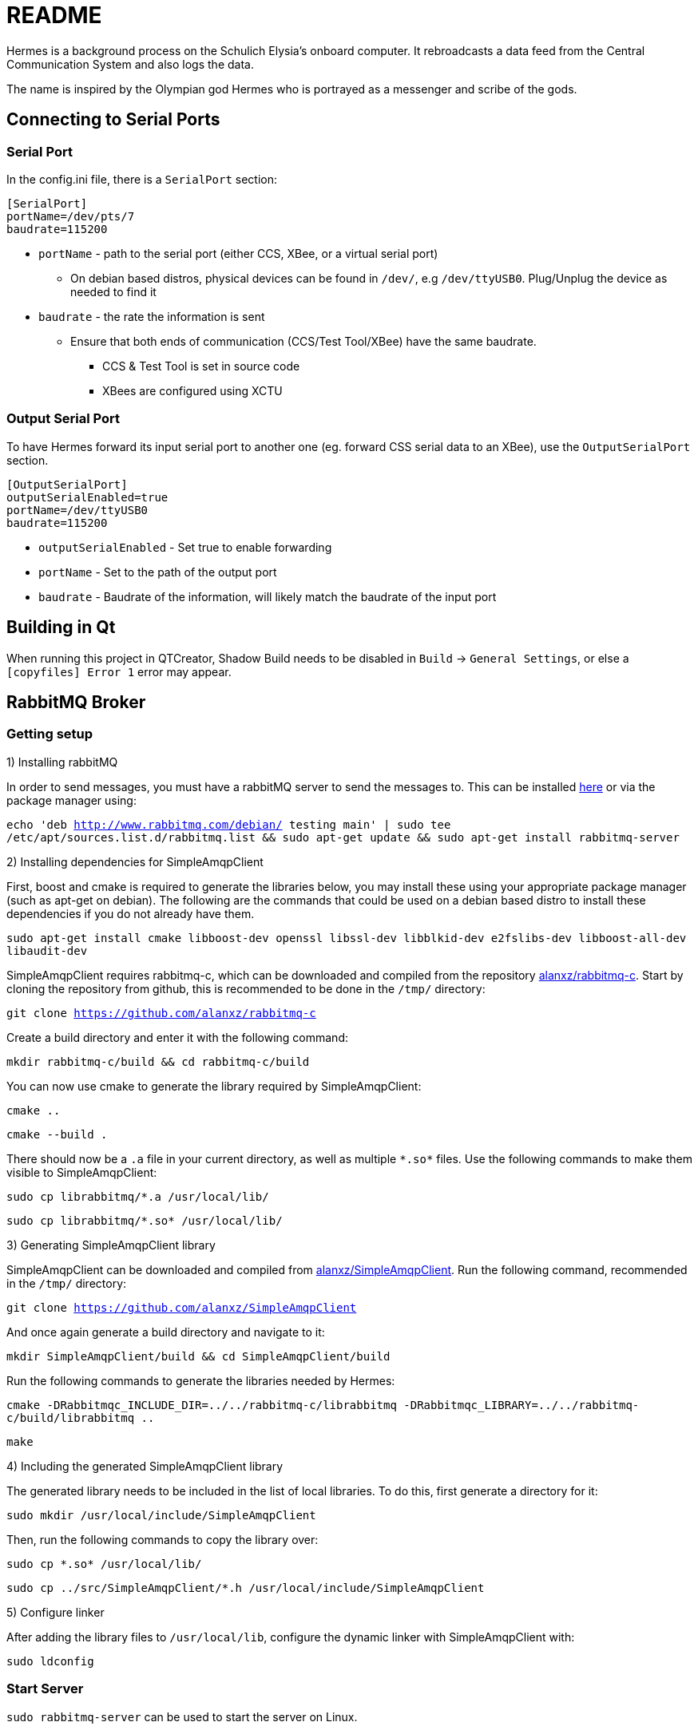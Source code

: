 = README

Hermes is a background process on the Schulich Elysia's onboard computer.
It rebroadcasts a data feed from the Central Communication System and also logs the data.

The name is inspired by the Olympian god Hermes who is portrayed as a messenger and scribe of the gods.

== Connecting to Serial Ports

=== Serial Port
In the config.ini file, there is a  `SerialPort` section:
```
[SerialPort]
portName=/dev/pts/7
baudrate=115200
```
* `portName` - path to the serial port (either CCS, XBee, or a virtual serial port)
** On debian based distros, physical devices can be found in `/dev/`, e.g `/dev/ttyUSB0`. Plug/Unplug the device as needed to find it
* `baudrate` - the rate the information is sent
** Ensure that both ends of communication (CCS/Test Tool/XBee) have the same baudrate.
*** CCS & Test Tool is set in source code
*** XBees are configured using XCTU

=== Output Serial Port

To have Hermes forward its input serial port to another one (eg. forward CSS serial data to an XBee), use the `OutputSerialPort` section.

```
[OutputSerialPort]
outputSerialEnabled=true
portName=/dev/ttyUSB0
baudrate=115200
```

* `outputSerialEnabled` - Set true to enable forwarding
* `portName` - Set to the path of the output port
* `baudrate` - Baudrate of the information, will likely match the baudrate of the input port


== Building in Qt

When running this project in QTCreator, Shadow Build needs to be disabled in `Build` -> `General Settings`, or else a `[copyfiles] Error 1` error may appear.

== RabbitMQ Broker

=== Getting setup

1) Installing rabbitMQ

In order to send messages, you must have a rabbitMQ server to send the messages to.
This can be installed https://www.rabbitmq.com/[here] or via the package manager using:

`echo 'deb http://www.rabbitmq.com/debian/ testing main' | sudo tee /etc/apt/sources.list.d/rabbitmq.list && sudo apt-get update && sudo apt-get install rabbitmq-server`

2) Installing dependencies for SimpleAmqpClient

First, boost and cmake is required to generate the libraries below, you may install these using your appropriate package manager (such as apt-get on debian).
The following are the commands that could be used on a debian based distro to install these dependencies if you do not already have them.

`sudo apt-get install cmake libboost-dev openssl libssl-dev libblkid-dev e2fslibs-dev libboost-all-dev libaudit-dev`

SimpleAmqpClient requires rabbitmq-c, which can be downloaded and compiled from the repository https://github.com/alanxz/rabbitmq-c[alanxz/rabbitmq-c].
Start by cloning the repository from github, this is recommended to be done in the `/tmp/` directory:

`git clone https://github.com/alanxz/rabbitmq-c`

Create a build directory and enter it with the following command:

`mkdir rabbitmq-c/build && cd rabbitmq-c/build`

You can now use cmake to generate the library required by SimpleAmqpClient:

`cmake ..`

`cmake --build .`

There should now be a `.a` file in your current directory, as well as multiple `\*.so*` files. Use the following commands to make them visible to SimpleAmqpClient:

`sudo cp librabbitmq/*.a /usr/local/lib/`

`sudo cp librabbitmq/\*.so* /usr/local/lib/`

3) Generating SimpleAmqpClient library

SimpleAmqpClient can be downloaded and compiled from https://github.com/alanxz/SimpleAmqpClient[alanxz/SimpleAmqpClient].
Run the following command, recommended in the `/tmp/` directory:

`git clone https://github.com/alanxz/SimpleAmqpClient`

And once again generate a build directory and navigate to it:

`mkdir SimpleAmqpClient/build && cd SimpleAmqpClient/build`

Run the following commands to generate the libraries needed by Hermes:

`cmake -DRabbitmqc_INCLUDE_DIR=../../rabbitmq-c/librabbitmq -DRabbitmqc_LIBRARY=../../rabbitmq-c/build/librabbitmq ..`

`make`

4) Including the generated SimpleAmqpClient library

The generated library needs to be included in the list of local libraries. To do this, first generate a directory for it:

`sudo mkdir /usr/local/include/SimpleAmqpClient`

Then, run the following commands to copy the library over:

`sudo cp \*.so* /usr/local/lib/`

`sudo cp ../src/SimpleAmqpClient/*.h /usr/local/include/SimpleAmqpClient`

5) Configure linker

After adding the library files to `/usr/local/lib`, configure the dynamic linker with SimpleAmqpClient with:

`sudo ldconfig`

=== Start Server

`sudo rabbitmq-server` can be used to start the server on Linux.

=== Refresh Server

On linux to refresh the contents of the server perform the following commands:

`rabbitmqctl stop_app`

`rabbitmqctl reset`

`rabbitmqctl start_app`

== Testing

Testing Hermes is done with googletest and googlemock, the gmock and gtest header files need to be in your include path `/usr/local/include` or `/usr/include`.

You must compile the library that has the definitions yourself.
Meaning you need a `libgmock.a` archive file in the test directory in order to compile the tests.

To create a `libgmock.a` file in a Linux system follow these instructions in an arbitrary directory.

1. Get the googletest and googlemock source code:
    `git clone https://github.com/google/googletest.git`

2. Go into the cloned directory:
    `cd googletest/`

3. Compile googletest:
    `+++g++ -std=c++11 -isystem googletest/include/ -Igoogletest -isystem googlemock/include/ -Igooglemock -pthread -c googletest/src/gtest-all.cc+++`

4. Compile googlemock:
    `+++g++ -std=c++11 -isystem googletest/include/ -Igoogletest -isystem googlemock/include/ -Igooglemock -pthread -c googlemock/src/gmock-all.cc+++`

5. Collect both the resulting .o files into an archive file:
    `ar -rv libgmock.a gtest-all.o gmock-all.o`

Congratulations! You now have a `libgmock.a` archive file.
Create a `Epsilon-Hermes/build/.lib` directory using `mkdir -p Epsilon-Hermes/build/.lib` in the root directory and then place the `libgmock.a` archive file in the `Epsilon-Hermes/build/.lib/` directory and you should be good to go.
Run `qmake` and then `make check` in the `Epsilon-Hermes/src/` directory to run the tests.

Both gmock and the gtest folders located in `googletest/googlemock/include/` and `googletest/googletest/include/` need to be placed in the `/usr/local/include` system directory.

If you feel there are any issues with the instructions in this README please contact one of the members of the team or open an issue on github against Hermes.

== Architecture

=== DataFlow
image:ArchitectureDiagrams/DataFlow.png[alt="DataFlow.png"]

=== Class Diagram
image:ArchitectureDiagrams/ClassDiagram.png[alt="ClassDiagram.png"]